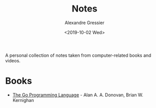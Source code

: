 #+TITLE: Notes
#+AUTHOR: Alexandre Gressier
#+DATE: <2019-10-02 Wed>

A personal collection of notes taken from computer-related books and videos.

* Books

- [[./books/gopl/gopl.org][The Go Programming Language]] - Alan A. A. Donovan, Brian W. Kernighan

